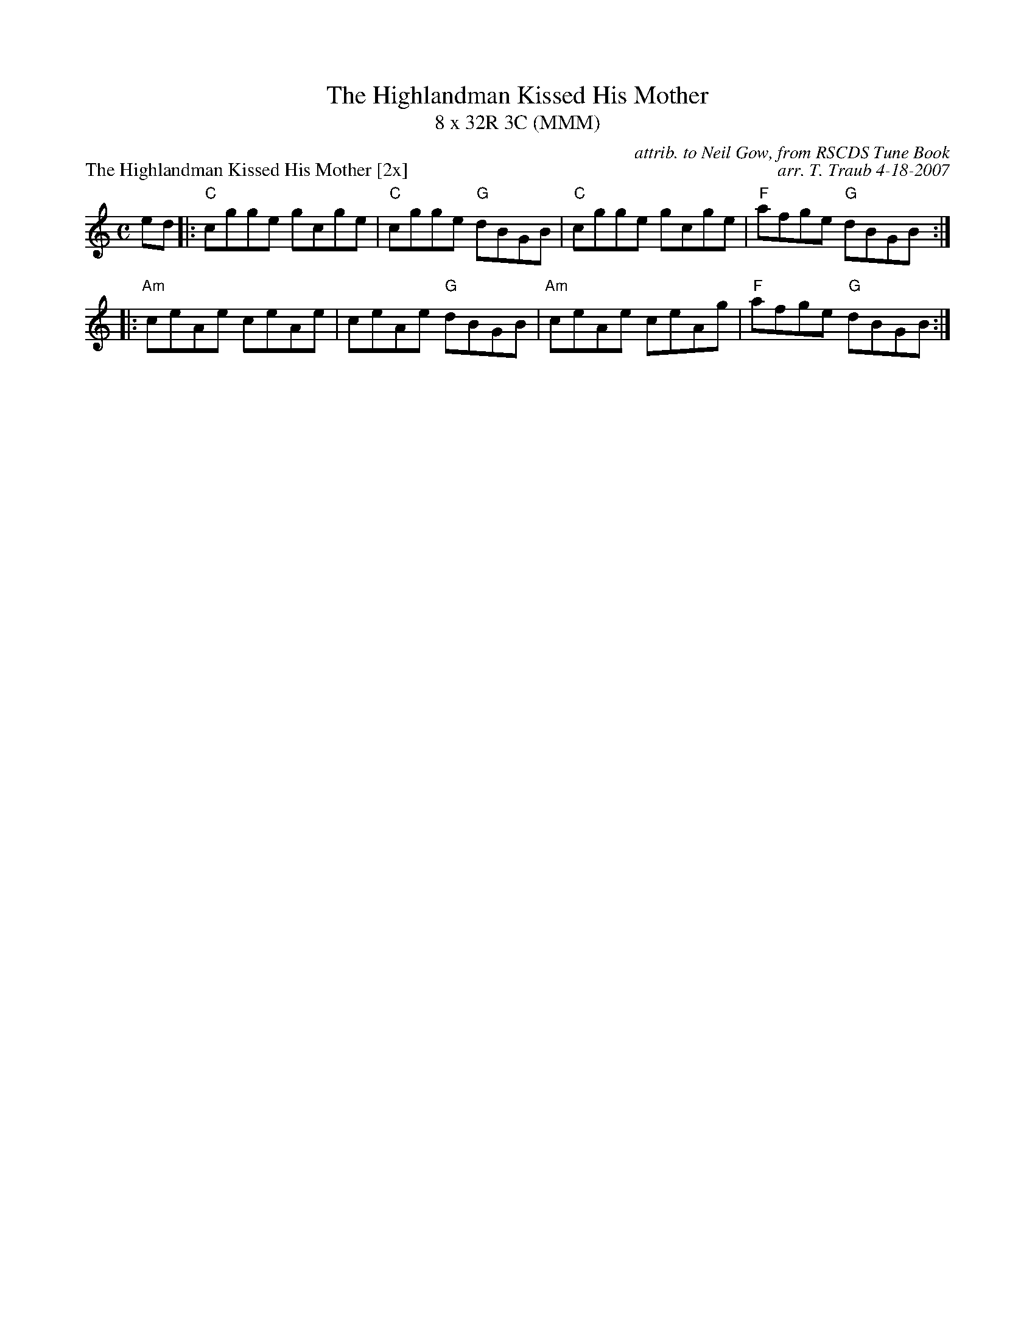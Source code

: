 X:1
T: The Highlandman Kissed His Mother
T: 8 x 32R 3C (MMM)
P: The Highlandman Kissed His Mother [2x]
C: attrib. to Neil Gow, from RSCDS Tune Book
C: arr. T. Traub 4-18-2007
M: C
R: reel
L: 1/8
%
K: C
ed|: "C"cgge gcge|"C"cgge "G"dBGB|"C"cgge gcge|"F"afge "G"dBGB :|
|: "Am"ceAe ceAe|ceAe "G"dBGB|"Am"ceAe ceAg|"F"afge "G"dBGB :|
